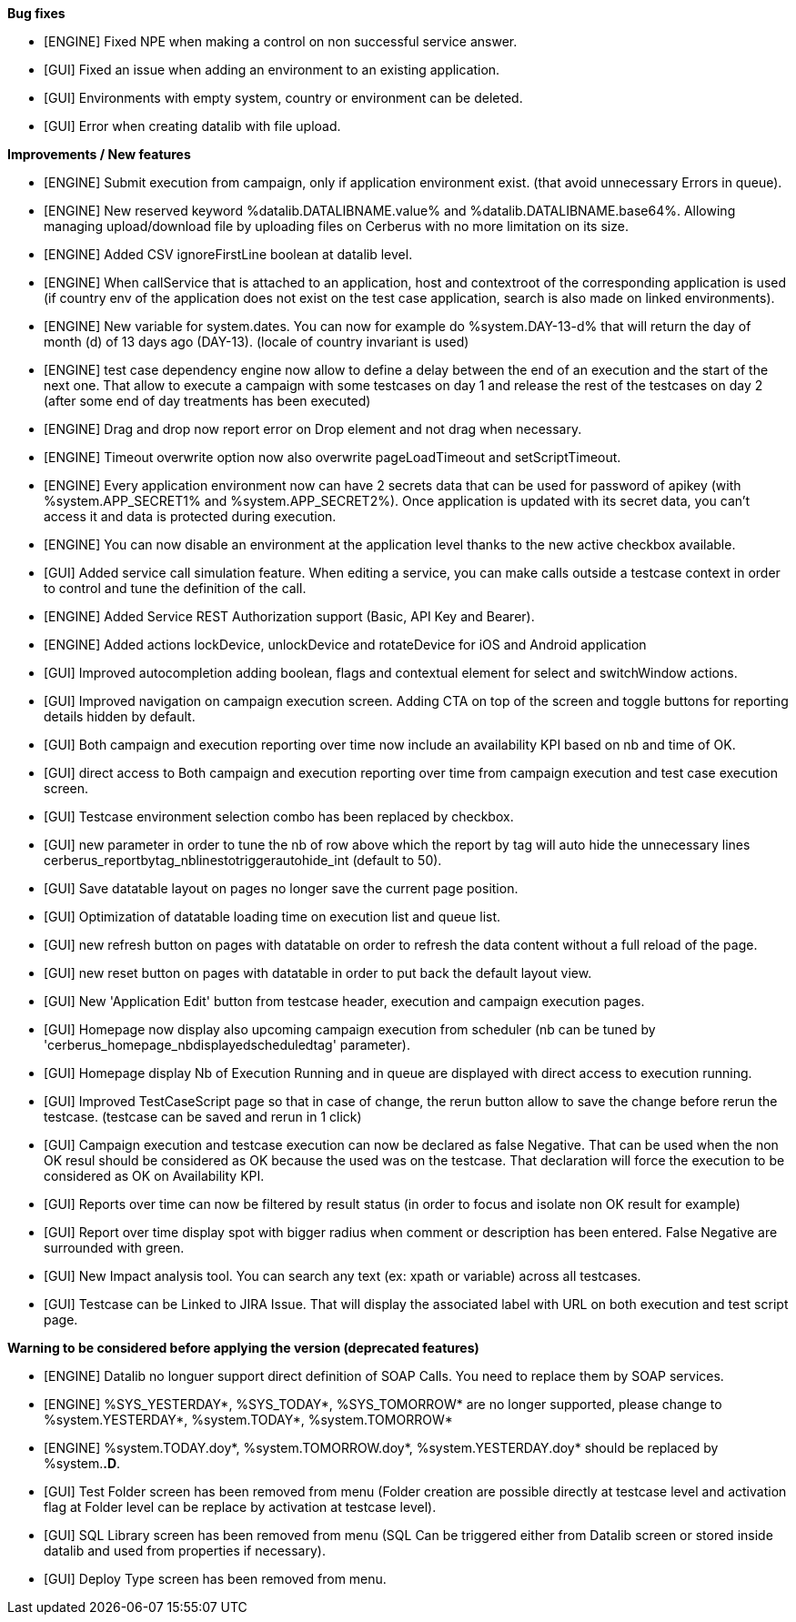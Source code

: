*Bug fixes*
[square]
* [ENGINE] Fixed NPE when making a control on non successful service answer.
* [GUI] Fixed an issue when adding an environment to an existing application.
* [GUI] Environments with empty system, country or environment can be deleted.
* [GUI] Error when creating datalib with file upload.

*Improvements / New features*
[square]
* [ENGINE] Submit execution from campaign, only if application environment exist. (that avoid unnecessary Errors in queue).
* [ENGINE] New reserved keyword %datalib.DATALIBNAME.value% and %datalib.DATALIBNAME.base64%. Allowing managing upload/download file by uploading files on Cerberus with no more limitation on its size.
* [ENGINE] Added CSV ignoreFirstLine boolean at datalib level.
* [ENGINE] When callService that is attached to an application, host and contextroot of the corresponding application is used (if country env of the application does not exist on the test case application, search is also made on linked environments).
* [ENGINE] New variable for system.dates. You can now for example do %system.DAY-13-d% that will return the day of month (d) of 13 days ago (DAY-13). (locale of country invariant is used)
* [ENGINE] test case dependency engine now allow to define a delay between the end of an execution and the start of the next one. That allow to execute a campaign with some testcases on day 1 and release the rest of the testcases on day 2 (after some end of day treatments has been executed)
* [ENGINE] Drag and drop now report error on Drop element and not drag when necessary.
* [ENGINE] Timeout overwrite option now also overwrite pageLoadTimeout and setScriptTimeout.
* [ENGINE] Every application environment now can have 2 secrets data that can be used for password of apikey (with %system.APP_SECRET1% and %system.APP_SECRET2%). Once application is updated with its secret data, you can't access it and data is protected during execution.
* [ENGINE] You can now disable an environment at the application level thanks to the new active checkbox available.
* [GUI] Added service call simulation feature. When editing a service, you can make calls outside a testcase context in order to control and tune the definition of the call.
* [ENGINE] Added Service REST Authorization support (Basic, API Key and Bearer).
* [ENGINE] Added actions lockDevice, unlockDevice and rotateDevice for iOS and Android application
* [GUI] Improved autocompletion adding boolean, flags and contextual element for select and switchWindow actions.
* [GUI] Improved navigation on campaign execution screen. Adding CTA on top of the screen and toggle buttons for reporting details hidden by default.
* [GUI] Both campaign and execution reporting over time now include an availability KPI based on nb and time of OK.
* [GUI] direct access to Both campaign and execution reporting over time from campaign execution and test case execution screen.
* [GUI] Testcase environment selection combo has been replaced by checkbox.
* [GUI] new parameter in order to tune the nb of row above which the report by tag will auto hide the unnecessary lines cerberus_reportbytag_nblinestotriggerautohide_int (default to 50).
* [GUI] Save datatable layout on pages no longer save the current page position.
* [GUI] Optimization of datatable loading time on execution list and queue list.
* [GUI] new refresh button on pages with datatable on order to refresh the data content without a full reload of the page.
* [GUI] new reset button on pages with datatable in order to put back the default layout view.
* [GUI] New 'Application Edit' button from testcase header, execution and campaign execution pages.
* [GUI] Homepage now display also upcoming campaign execution from scheduler (nb can be tuned by 'cerberus_homepage_nbdisplayedscheduledtag' parameter).
* [GUI] Homepage display Nb of Execution Running and in queue are displayed with direct access to execution running.
* [GUI] Improved TestCaseScript page so that in case of change, the rerun button allow to save the change before rerun the testcase. (testcase can be saved and rerun in 1 click)
* [GUI] Campaign execution and testcase execution can now be declared as false Negative. That can be used when the non OK resul should be considered as OK because the used was on the testcase. That declaration will force the execution to be considered as OK on Availability KPI.
* [GUI] Reports over time can now be filtered by result status (in order to focus and isolate non OK result for example)
* [GUI] Report over time display spot with bigger radius when comment or description has been entered. False Negative are surrounded with green.
* [GUI] New Impact analysis tool. You can search any text (ex: xpath or variable) across all testcases.
* [GUI] Testcase can be Linked to JIRA Issue. That will display the associated label with URL on both execution and test script page.

*Warning to be considered before applying the version (deprecated features)*
[square]
* [ENGINE] Datalib no longuer support direct definition of SOAP Calls. You need to replace them by SOAP services.
* [ENGINE] %SYS_YESTERDAY*, %SYS_TODAY*, %SYS_TOMORROW* are no longer supported, please change to %system.YESTERDAY*, %system.TODAY*, %system.TOMORROW* 
* [ENGINE] %system.TODAY.doy*, %system.TOMORROW.doy*, %system.YESTERDAY.doy* should be replaced by %system.*.D*.
* [GUI] Test Folder screen has been removed from menu (Folder creation are possible directly at testcase level and activation flag at Folder level can be replace by activation at testcase level).
* [GUI] SQL Library screen has been removed from menu (SQL Can be triggered either from Datalib screen or stored inside datalib and used from properties if necessary).
* [GUI] Deploy Type screen has been removed from menu.
